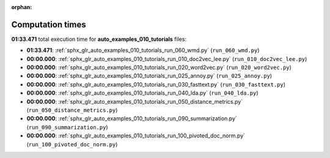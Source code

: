 
:orphan:

.. _sphx_glr_auto_examples_010_tutorials_sg_execution_times:

Computation times
=================
**01:33.471** total execution time for **auto_examples_010_tutorials** files:

- **01:33.471**: :ref:`sphx_glr_auto_examples_010_tutorials_run_060_wmd.py` (``run_060_wmd.py``)
- **00:00.000**: :ref:`sphx_glr_auto_examples_010_tutorials_run_010_doc2vec_lee.py` (``run_010_doc2vec_lee.py``)
- **00:00.000**: :ref:`sphx_glr_auto_examples_010_tutorials_run_020_word2vec.py` (``run_020_word2vec.py``)
- **00:00.000**: :ref:`sphx_glr_auto_examples_010_tutorials_run_025_annoy.py` (``run_025_annoy.py``)
- **00:00.000**: :ref:`sphx_glr_auto_examples_010_tutorials_run_030_fasttext.py` (``run_030_fasttext.py``)
- **00:00.000**: :ref:`sphx_glr_auto_examples_010_tutorials_run_040_lda.py` (``run_040_lda.py``)
- **00:00.000**: :ref:`sphx_glr_auto_examples_010_tutorials_run_050_distance_metrics.py` (``run_050_distance_metrics.py``)
- **00:00.000**: :ref:`sphx_glr_auto_examples_010_tutorials_run_090_summarization.py` (``run_090_summarization.py``)
- **00:00.000**: :ref:`sphx_glr_auto_examples_010_tutorials_run_100_pivoted_doc_norm.py` (``run_100_pivoted_doc_norm.py``)
